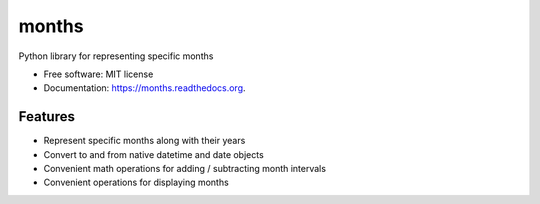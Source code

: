 ===============================
months
===============================

.. image:: https://img.shields.io/travis/kstark/months.svg
        :target: https://travis-ci.org/kstark/months

.. image:: https://img.shields.io/pypi/v/months.svg
        :target: https://pypi.python.org/pypi/months


Python library for representing specific months

* Free software: MIT license
* Documentation: https://months.readthedocs.org.

Features
--------

- Represent specific months along with their years
- Convert to and from native datetime and date objects
- Convenient math operations for adding / subtracting month intervals
- Convenient operations for displaying months
